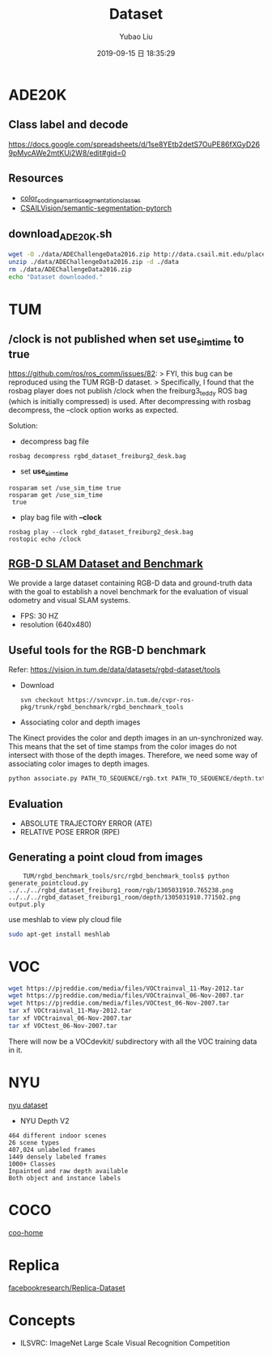 #+STARTUP: showall
#+STARTUP: hidestars
#+LAYOUT: post
#+AUTHOR: Yubao Liu
#+CATEGORIES: default
#+TITLE: Dataset
#+DESCRIPTION: post
#+TAGS: tum, ade20k
#+TOC: nil
#+OPTIONS: H:2 num:t tags:t toc:nil timestamps:nil email:t date:t body-only:t
#+DATE: 2019-09-15 日 18:35:29
#+EXPORT_FILE_NAME: 2019-09-15-Dataset.html
#+TOC: headlines 3
#+TOC: listings
#+TOC: tables
* ADE20K
** Class label and decode
https://docs.google.com/spreadsheets/d/1se8YEtb2detS7OuPE86fXGyD269pMycAWe2mtKUj2W8/edit#gid=0

** Resources
- [[https://docs.google.com/spreadsheets/d/1se8YEtb2detS7OuPE86fXGyD269pMycAWe2mtKUj2W8/edit#gid=0][color_coding_semantic_segmentation_classes]]
- [[https://github.com/CSAILVision/semantic-segmentation-pytorch][CSAILVision/semantic-segmentation-pytorch]]
** download_ADE20K.sh
   #+begin_src bash
   wget -O ./data/ADEChallengeData2016.zip http://data.csail.mit.edu/places/ADEchallenge/ADEChallengeData2016.zip
   unzip ./data/ADEChallengeData2016.zip -d ./data
   rm ./data/ADEChallengeData2016.zip
   echo "Dataset downloaded."
   #+end_src

* TUM
** /clock is not published when set *use_sim_time* to true
https://github.com/ros/ros_comm/issues/82:
> FYI, this bug can be reproduced using the TUM RGB-D dataset.
> Specifically, I found that the rosbag player does not publish /clock when the freiburg3_teddy ROS bag (which is initially compressed) is used. After decompressing with rosbag decompress, the --clock option works as expected.

Solution:
- decompress bag file
#+begin_example
rosbag decompress rgbd_dataset_freiburg2_desk.bag
#+end_example
- set *use_sim_time*
#+begin_example
rosparam set /use_sim_time true
rosparam get /use_sim_time
 true
#+end_example
- play bag file with *--clock*
#+begin_example
rosbag play --clock rgbd_dataset_freiburg2_desk.bag
rostopic echo /clock
#+end_example


**  [[https://vision.in.tum.de/data/datasets/rgbd-dataset][RGB-D SLAM Dataset and Benchmark]]
We provide a large dataset containing RGB-D data and ground-truth data with the goal to establish a novel benchmark for the evaluation of visual odometry and visual SLAM systems. 
- FPS: 30 HZ
- resolution (640x480)

** Useful tools for the RGB-D benchmark
Refer: https://vision.in.tum.de/data/datasets/rgbd-dataset/tools
- Download
    #+begin_src 
    svn checkout https://svncvpr.in.tum.de/cvpr-ros-pkg/trunk/rgbd_benchmark/rgbd_benchmark_tools
    #+end_src
- Associating color and depth images

The Kinect provides the color and depth images in an un-synchronized way. This means that the set of time stamps from the color images do not intersect with those of the depth images. Therefore, we need some way of associating color images to depth images.
#+begin_src bash
python associate.py PATH_TO_SEQUENCE/rgb.txt PATH_TO_SEQUENCE/depth.txt > associations.txt
#+end_src
** Evaluation
- ABSOLUTE TRAJECTORY ERROR (ATE)
- RELATIVE POSE ERROR (RPE)

** Generating a point cloud from images
    #+begin_src 
    TUM/rgbd_benchmark_tools/src/rgbd_benchmark_tools$ python generate_pointcloud.py ../../../rgbd_dataset_freiburg1_room/rgb/1305031910.765238.png ../../../rgbd_dataset_freiburg1_room/depth/1305031910.771502.png 
output.ply
    #+end_src
use meshlab to view ply cloud file
    #+begin_src bash
    sudo apt-get install meshlab
    #+end_src
* VOC
#+begin_src sh
wget https://pjreddie.com/media/files/VOCtrainval_11-May-2012.tar
wget https://pjreddie.com/media/files/VOCtrainval_06-Nov-2007.tar
wget https://pjreddie.com/media/files/VOCtest_06-Nov-2007.tar
tar xf VOCtrainval_11-May-2012.tar
tar xf VOCtrainval_06-Nov-2007.tar
tar xf VOCtest_06-Nov-2007.tar
#+end_src
There will now be a VOCdevkit/ subdirectory with all the VOC training data in it.

* NYU
[[https://cs.nyu.edu/~silberman/datasets/][nyu dataset]]
- NYU Depth V2
#+begin_example
464 different indoor scenes
26 scene types
407,024 unlabeled frames
1449 densely labeled frames
1000+ Classes
Inpainted and raw depth available
Both object and instance labels
#+end_example
* COCO
[[http://cocodataset.org/#home][coo-home]]
* Replica
[[https://github.com/facebookresearch/Replica-Dataset][facebookresearch/Replica-Dataset]]
* Concepts
- ILSVRC: ImageNet Large Scale Visual Recognition Competition 
